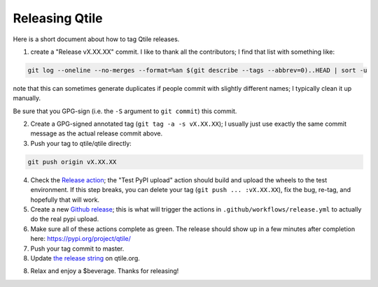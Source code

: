 ===============
Releasing Qtile
===============

Here is a short document about how to tag Qtile releases.

1. create a "Release vX.XX.XX" commit. I like to thank all the contributors; I
   find that list with something like:

.. code-block:: bash

   git log --oneline --no-merges --format=%an $(git describe --tags --abbrev=0)..HEAD | sort -u

note that this can sometimes generate duplicates if people commit with slightly
different names; I typically clean it up manually.

Be sure that you GPG-sign (i.e. the ``-S`` argument to ``git commit``) this commit.

2. Create a GPG-signed annotated tag (``git tag -a -s vX.XX.XX``); I usually just use
   exactly the same commit message as the actual release commit above.

3. Push your tag to qtile/qtile directly:

.. code-block:: bash

   git push origin vX.XX.XX

4. Check the `Release action
   <https://github.com/qtile/qtile/actions/workflows/release.yml>`_; the "Test
   PyPI upload" action should build and upload the wheels to the test
   environment. If this step breaks, you can delete your tag (``git push ...
   :vX.XX.XX``), fix the bug, re-tag, and hopefully that will work.

5. Create a new `Github release
   <https://github.com/qtile/qtile/releases/new>`_; this is what will trigger
   the actions in ``.github/workflows/release.yml`` to actually do the real pypi
   upload.

6. Make sure all of these actions complete as green. The release should show up
   in a few minutes after completion here: https://pypi.org/project/qtile/

7. Push your tag commit to master.

8. Update `the release string
   <https://github.com/qtile/qtile.org/blob/master/config.toml#L49>`_ on
   qtile.org.

8. Relax and enjoy a $beverage. Thanks for releasing!
